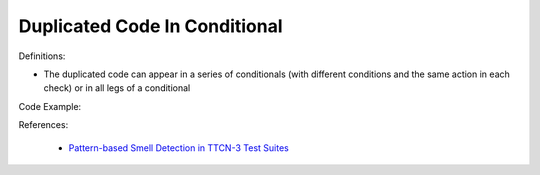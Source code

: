 Duplicated Code In Conditional
^^^^^
Definitions:

* The duplicated code can appear in a series of conditionals (with different conditions and the same action in each check) or in all legs of a conditional


Code Example:

References:

 * `Pattern-based Smell Detection in TTCN-3 Test Suites <http://citeseerx.ist.psu.edu/viewdoc/download?doi=10.1.1.144.6997&rep=rep1&type=pdf>`_

